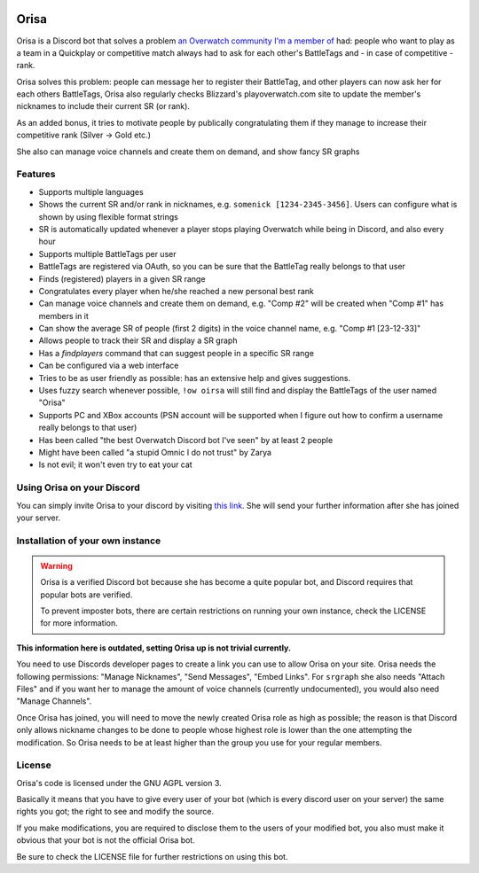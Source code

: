 .. image:: https://discordbots.org/api/widget/status/445905377712930817.svg?noavatar=true
   :target: https://discordbots.org/bot/445905377712930817
   
.. image:: https://discordbots.org/api/widget/servers/445905377712930817.svg?noavatar=true
   :target: https://discordbots.org/bot/445905377712930817

.. image:: https://hosted.weblate.org/widgets/orisa/-/svg-badge.svg
   :target: https://hosted.weblate.org/engage/orisa/?utm_source=widget

.. image:: https://www.ko-fi.com/img/donate_sm.png
   :target: https://ko-fi.com/R5R2PC36

Orisa
=====

Orisa is a Discord bot that solves a problem `an Overwatch community
I'm a member of <https://www.serenitygaming.eu>`_ had: people who want to play as a team in a Quickplay or
competitive match always had to ask for each other's BattleTags and - in
case of competitive - rank.

Orisa solves this problem: people can message her to register their BattleTag,
and other players can now ask her for each others BattleTags, Orisa also
regularly checks Blizzard's playoverwatch.com site to update the member's
nicknames to include their current SR (or rank).

As an added bonus, it tries to motivate people by publically congratulating
them if they manage to increase their competitive rank (Silver -> Gold etc.)

She also can manage voice channels and create them on demand, and show fancy SR graphs

Features
--------

* Supports multiple languages
* Shows the current SR and/or rank in nicknames, e.g. ``somenick [1234-2345-3456]``. Users can configure what is shown by using flexible format strings
* SR is automatically updated whenever a player stops playing Overwatch while being in Discord, and also every hour
* Supports multiple BattleTags per user
* BattleTags are registered via OAuth, so you can be sure that the BattleTag really belongs to that user
* Finds (registered) players in a given SR range
* Congratulates every player when he/she reached a new personal best rank
* Can manage voice channels and create them on demand, e.g. "Comp #2" will be created when "Comp #1" has members in it
* Can show the average SR of people (first 2 digits) in the voice channel name, e.g. "Comp #1 [23-12-33]"
* Allows people to track their SR and display a SR graph
* Has a `findplayers` command that can suggest people in a specific SR range
* Can be configured via a web interface
* Tries to be as user friendly as possible: has an extensive help and gives suggestions.
* Uses fuzzy search whenever possible, ``!ow oirsa`` will still find and display the BattleTags of the user named "Orisa"
* Supports PC and XBox accounts (PSN account will be supported when I figure out how to confirm a username really belongs to that user)
* Has been called "the best Overwatch Discord bot I've seen" by at least 2 people
* Might have been called "a stupid Omnic I do not trust" by Zarya
* Is not evil; it won't even try to eat your cat

Using Orisa on your Discord
---------------------------

You can simply invite Orisa to your discord by visiting `this link <https://orisa.rocks/invite>`_. She will send your further information after she has joined your server.

Installation of your own instance
---------------------------------

.. warning::

   Orisa is a verified Discord bot because she has become a quite popular bot, and Discord requires that popular bots are verified.

   To prevent imposter bots, there are certain restrictions on running your own instance, check the LICENSE for more information.

**This information here is outdated, setting Orisa up is not trivial currently.**

You need to use Discords developer pages to create a link you can use to allow
Orisa on your site. Orisa needs the following permissions: "Manage Nicknames", "Send Messages",
"Embed Links". For ``srgraph`` she also needs "Attach Files" and if you want her to manage the
amount of voice channels (currently undocumented), you would also need "Manage Channels".

Once Orisa has joined, you will need to move the newly created Orisa role as high as possible;
the reason is that Discord only allows nickname changes to be done to people whose highest
role is lower than the one attempting the modification. So Orisa needs to be at least higher than the
group you use for your regular members.

License
-------
Orisa's code is licensed under the GNU AGPL version 3.

Basically it means that you have to give every user of your bot (which is every discord user on
your server) the same rights you got; the right to see and modify the source.

If you make modifications, you are required to disclose them to the users of your modified bot,
you also must make it obvious that your bot is not the official Orisa bot.

Be sure to check the LICENSE file for further restrictions on using this bot.
